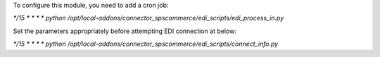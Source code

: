 
To configure this module, you need to add a cron job:

`*/15 * * * * python /opt/local-addons/connector_spscommerce/edi_scripts/edi_process_in.py`

Set the parameters appropriately before attempting EDI connection at below:

`*/15 * * * * python /opt/local-addons/connector_spscommerce/edi_scripts/connect_info.py`